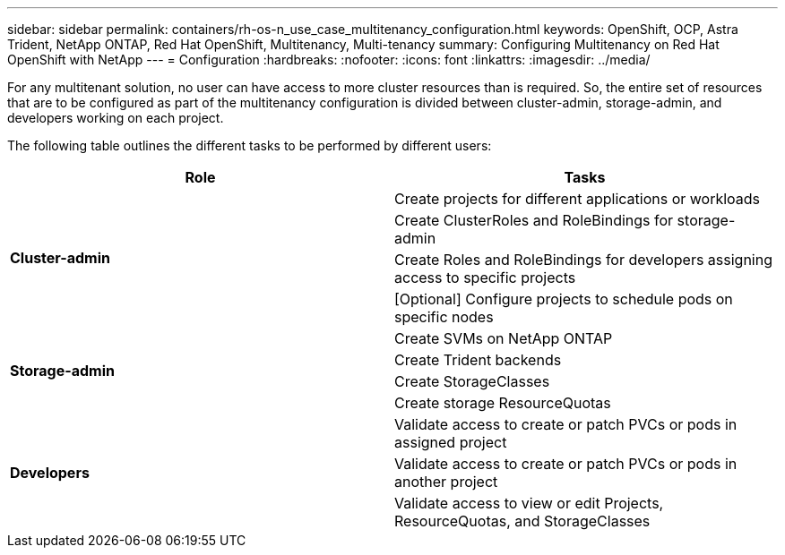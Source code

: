 ---
sidebar: sidebar
permalink: containers/rh-os-n_use_case_multitenancy_configuration.html
keywords: OpenShift, OCP, Astra Trident, NetApp ONTAP, Red Hat OpenShift, Multitenancy, Multi-tenancy
summary: Configuring Multitenancy on Red Hat OpenShift with NetApp
---
= Configuration
:hardbreaks:
:nofooter:
:icons: font
:linkattrs:
:imagesdir: ../media/

[.lead]
For any multitenant solution, no user can have access to more cluster resources than is required. So, the entire set of resources that are to be configured as part of the multitenancy configuration is divided between cluster-admin, storage-admin, and developers working on each project.

The following table outlines the different tasks to be performed by different users:

[frame="all"]
|===
|Role | Tasks

.4+| *Cluster-admin*
| Create projects for different applications or workloads
|	Create ClusterRoles and RoleBindings for storage-admin
|	Create Roles and RoleBindings for developers assigning access to specific projects
| [Optional] Configure projects to schedule pods on specific nodes

.4+| *Storage-admin*
|	Create SVMs on NetApp ONTAP
| Create Trident backends
|	Create StorageClasses
|	Create storage ResourceQuotas

.3+| *Developers*
|	Validate access to create or patch PVCs or pods in assigned project
|	Validate access to create or patch PVCs or pods in another project
|	Validate access to view or edit Projects, ResourceQuotas, and StorageClasses
|===
